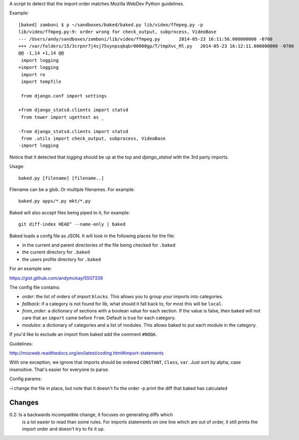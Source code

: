 A script to detect that the import order matches Mozilla WebDev Python
guidelines.

Example::

    [baked] zamboni $ p ~/sandboxes/baked/baked.py lib/video/ffmpeg.py -p
    lib/video/ffmpeg.py:9: order wrong for check_output, subprocess, VideoBase
    --- /Users/andy/sandboxes/zamboni/lib/video/ffmpeg.py	2014-05-23 16:11:56.000000000 -0700
    +++ /var/folders/15/3crpnr7j4sj75xynpsqkqbr00000gp/T/tmpXvc_Ml.py	2014-05-23 16:12:11.000000000 -0700
    @@ -1,14 +1,14 @@
     import logging
    +import logging
     import re
     import tempfile

     from django.conf import settings

    +from django_statsd.clients import statsd
     from tower import ugettext as _

    -from django_statsd.clients import statsd
     from .utils import check_output, subprocess, VideoBase
    -import logging

Notice that it detected that `logging` should be up at the top and
`django_statsd` with the 3rd party imports.

Usage::

    baked.py [filename] [filename..]

Filename can be a glob. Or multiple filenames. For example::

    baked.py apps/*.py mkt/*.py

Baked will also accept files being piped to it, for example::

    git diff-index HEAD^ --name-only | baked

Baked loads a confg file as JSON. It will look in the following places for the file:

* in the current and parent directories of the file being checked for
  ``.baked``
* the current directory for ``.baked``
* the users profile directory for ``.baked``

For an example see:

https://gist.github.com/andymckay/5507339

The config file contains:

* *order*: the list of orders of import ``blocks``. This allows you to group your imports into categories.
* *fallback*: if a category is not found for lib, what should it fall back to, for most this will be ``local``.
* *from_order*: a dictionary of sections with a boolean value for each section. If the value is false, then baked will not care that an ``import`` came before ``from``. Default is true for each category.
* *modules*: a dictionary of categories and a list of modules. This allows baked to put each module in the category.

If you'd like to exclude an import from baked add the comment ``#NOQA``.

Guidelines:

http://mozweb.readthedocs.org/en/latest/coding.html#import-statements

With one exception, we ignore that imports should be ordered ``CONSTANT``,
``Class``, ``var``. Just sort by alpha, case insensitive. That's easier for
everyone to parse.

Config params:

-i change the file in place, but note that it doesn't fix the order
-p print the diff that baked has calculated

Changes
-------

0.2: Is a backwards incompatible change, it focuses on generating diffs which
     is a lot easier to read than some rules. For imports statements on one
     line which are out of order, it still prints the import order and
     doesn't try to fix it up.
